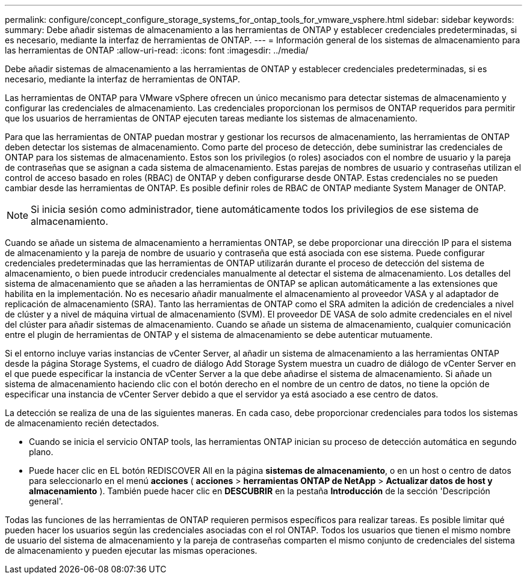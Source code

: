 ---
permalink: configure/concept_configure_storage_systems_for_ontap_tools_for_vmware_vsphere.html 
sidebar: sidebar 
keywords:  
summary: Debe añadir sistemas de almacenamiento a las herramientas de ONTAP y establecer credenciales predeterminadas, si es necesario, mediante la interfaz de herramientas de ONTAP. 
---
= Información general de los sistemas de almacenamiento para las herramientas de ONTAP
:allow-uri-read: 
:icons: font
:imagesdir: ../media/


[role="lead"]
Debe añadir sistemas de almacenamiento a las herramientas de ONTAP y establecer credenciales predeterminadas, si es necesario, mediante la interfaz de herramientas de ONTAP.

Las herramientas de ONTAP para VMware vSphere ofrecen un único mecanismo para detectar sistemas de almacenamiento y configurar las credenciales de almacenamiento. Las credenciales proporcionan los permisos de ONTAP requeridos para permitir que los usuarios de herramientas de ONTAP ejecuten tareas mediante los sistemas de almacenamiento.

Para que las herramientas de ONTAP puedan mostrar y gestionar los recursos de almacenamiento, las herramientas de ONTAP deben detectar los sistemas de almacenamiento. Como parte del proceso de detección, debe suministrar las credenciales de ONTAP para los sistemas de almacenamiento. Estos son los privilegios (o roles) asociados con el nombre de usuario y la pareja de contraseñas que se asignan a cada sistema de almacenamiento. Estas parejas de nombres de usuario y contraseñas utilizan el control de acceso basado en roles (RBAC) de ONTAP y deben configurarse desde ONTAP. Estas credenciales no se pueden cambiar desde las herramientas de ONTAP. Es posible definir roles de RBAC de ONTAP mediante System Manager de ONTAP.


NOTE: Si inicia sesión como administrador, tiene automáticamente todos los privilegios de ese sistema de almacenamiento.

Cuando se añade un sistema de almacenamiento a herramientas ONTAP, se debe proporcionar una dirección IP para el sistema de almacenamiento y la pareja de nombre de usuario y contraseña que está asociada con ese sistema. Puede configurar credenciales predeterminadas que las herramientas de ONTAP utilizarán durante el proceso de detección del sistema de almacenamiento, o bien puede introducir credenciales manualmente al detectar el sistema de almacenamiento. Los detalles del sistema de almacenamiento que se añaden a las herramientas de ONTAP se aplican automáticamente a las extensiones que habilita en la implementación. No es necesario añadir manualmente el almacenamiento al proveedor VASA y al adaptador de replicación de almacenamiento (SRA). Tanto las herramientas de ONTAP como el SRA admiten la adición de credenciales a nivel de clúster y a nivel de máquina virtual de almacenamiento (SVM). El proveedor DE VASA de solo admite credenciales en el nivel del clúster para añadir sistemas de almacenamiento. Cuando se añade un sistema de almacenamiento, cualquier comunicación entre el plugin de herramientas de ONTAP y el sistema de almacenamiento se debe autenticar mutuamente.

Si el entorno incluye varias instancias de vCenter Server, al añadir un sistema de almacenamiento a las herramientas ONTAP desde la página Storage Systems, el cuadro de diálogo Add Storage System muestra un cuadro de diálogo de vCenter Server en el que puede especificar la instancia de vCenter Server a la que debe añadirse el sistema de almacenamiento. Si añade un sistema de almacenamiento haciendo clic con el botón derecho en el nombre de un centro de datos, no tiene la opción de especificar una instancia de vCenter Server debido a que el servidor ya está asociado a ese centro de datos.

La detección se realiza de una de las siguientes maneras. En cada caso, debe proporcionar credenciales para todos los sistemas de almacenamiento recién detectados.

* Cuando se inicia el servicio ONTAP tools, las herramientas ONTAP inician su proceso de detección automática en segundo plano.
* Puede hacer clic en EL botón REDISCOVER All en la página *sistemas de almacenamiento*, o en un host o centro de datos para seleccionarlo en el menú *acciones* ( *acciones* > *herramientas ONTAP de NetApp* > *Actualizar datos de host y almacenamiento* ). También puede hacer clic en *DESCUBRIR* en la pestaña *Introducción* de la sección 'Descripción general'.


Todas las funciones de las herramientas de ONTAP requieren permisos específicos para realizar tareas. Es posible limitar qué pueden hacer los usuarios según las credenciales asociadas con el rol ONTAP. Todos los usuarios que tienen el mismo nombre de usuario del sistema de almacenamiento y la pareja de contraseñas comparten el mismo conjunto de credenciales del sistema de almacenamiento y pueden ejecutar las mismas operaciones.
